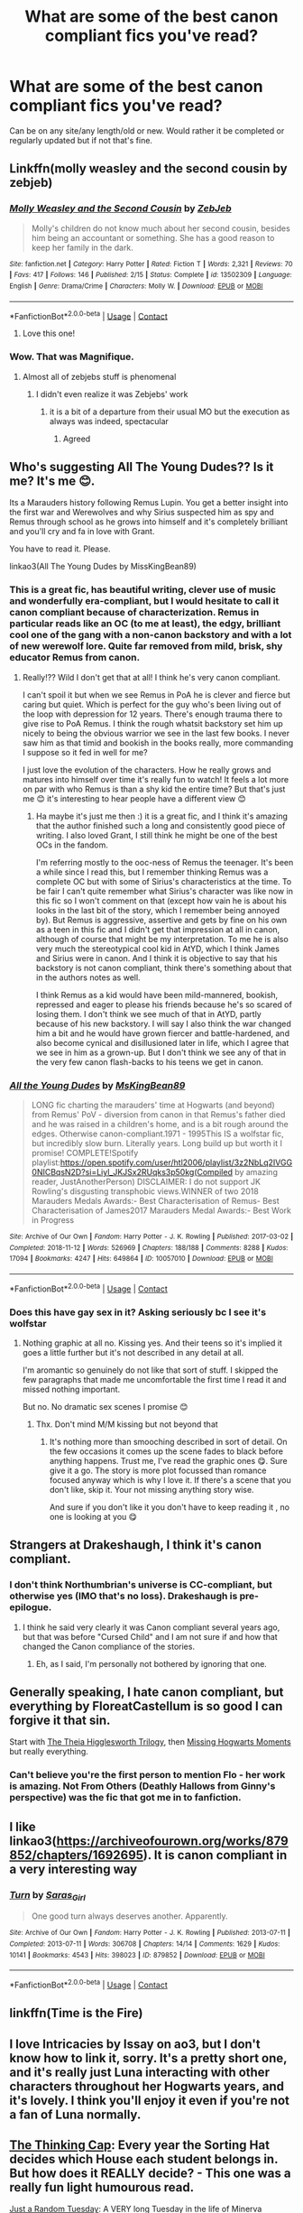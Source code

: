 #+TITLE: What are some of the best canon compliant fics you've read?

* What are some of the best canon compliant fics you've read?
:PROPERTIES:
:Author: NotSoSnarky
:Score: 18
:DateUnix: 1609203520.0
:DateShort: 2020-Dec-29
:FlairText: Request
:END:
Can be on any site/any length/old or new. Would rather it be completed or regularly updated but if not that's fine.


** Linkffn(molly weasley and the second cousin by zebjeb)
:PROPERTIES:
:Author: randomredditor12345
:Score: 8
:DateUnix: 1609206778.0
:DateShort: 2020-Dec-29
:END:

*** [[https://www.fanfiction.net/s/13502309/1/][*/Molly Weasley and the Second Cousin/*]] by [[https://www.fanfiction.net/u/10283561/ZebJeb][/ZebJeb/]]

#+begin_quote
  Molly's children do not know much about her second cousin, besides him being an accountant or something. She has a good reason to keep her family in the dark.
#+end_quote

^{/Site/:} ^{fanfiction.net} ^{*|*} ^{/Category/:} ^{Harry} ^{Potter} ^{*|*} ^{/Rated/:} ^{Fiction} ^{T} ^{*|*} ^{/Words/:} ^{2,321} ^{*|*} ^{/Reviews/:} ^{70} ^{*|*} ^{/Favs/:} ^{417} ^{*|*} ^{/Follows/:} ^{146} ^{*|*} ^{/Published/:} ^{2/15} ^{*|*} ^{/Status/:} ^{Complete} ^{*|*} ^{/id/:} ^{13502309} ^{*|*} ^{/Language/:} ^{English} ^{*|*} ^{/Genre/:} ^{Drama/Crime} ^{*|*} ^{/Characters/:} ^{Molly} ^{W.} ^{*|*} ^{/Download/:} ^{[[http://www.ff2ebook.com/old/ffn-bot/index.php?id=13502309&source=ff&filetype=epub][EPUB]]} ^{or} ^{[[http://www.ff2ebook.com/old/ffn-bot/index.php?id=13502309&source=ff&filetype=mobi][MOBI]]}

--------------

*FanfictionBot*^{2.0.0-beta} | [[https://github.com/FanfictionBot/reddit-ffn-bot/wiki/Usage][Usage]] | [[https://www.reddit.com/message/compose?to=tusing][Contact]]
:PROPERTIES:
:Author: FanfictionBot
:Score: 6
:DateUnix: 1609206805.0
:DateShort: 2020-Dec-29
:END:

**** Love this one!
:PROPERTIES:
:Author: vengefulmanatee
:Score: 1
:DateUnix: 1609220101.0
:DateShort: 2020-Dec-29
:END:


*** Wow. That was Magnifique.
:PROPERTIES:
:Author: Yukanna-Senshi
:Score: 1
:DateUnix: 1609217477.0
:DateShort: 2020-Dec-29
:END:

**** Almost all of zebjebs stuff is phenomenal
:PROPERTIES:
:Author: randomredditor12345
:Score: 2
:DateUnix: 1609217523.0
:DateShort: 2020-Dec-29
:END:

***** I didn't even realize it was Zebjebs' work
:PROPERTIES:
:Author: Yukanna-Senshi
:Score: 1
:DateUnix: 1609217559.0
:DateShort: 2020-Dec-29
:END:

****** it is a bit of a departure from their usual MO but the execution as always was indeed, spectacular
:PROPERTIES:
:Author: randomredditor12345
:Score: 2
:DateUnix: 1609217608.0
:DateShort: 2020-Dec-29
:END:

******* Agreed
:PROPERTIES:
:Author: Yukanna-Senshi
:Score: 1
:DateUnix: 1609217809.0
:DateShort: 2020-Dec-29
:END:


** Who's suggesting All The Young Dudes?? Is it me? It's me 😊.

Its a Marauders history following Remus Lupin. You get a better insight into the first war and Werewolves and why Sirius suspected him as spy and Remus through school as he grows into himself and it's completely brilliant and you'll cry and fa in love with Grant.

You have to read it. Please.

linkao3(All The Young Dudes by MissKingBean89)
:PROPERTIES:
:Author: WhistlingBanshee
:Score: 7
:DateUnix: 1609206923.0
:DateShort: 2020-Dec-29
:END:

*** This is a great fic, has beautiful writing, clever use of music and wonderfully era-compliant, but I would hesitate to call it canon compliant because of characterization. Remus in particular reads like an OC (to me at least), the edgy, brilliant cool one of the gang with a non-canon backstory and with a lot of new werewolf lore. Quite far removed from mild, brisk, shy educator Remus from canon.
:PROPERTIES:
:Author: nirvanarchy
:Score: 3
:DateUnix: 1609236446.0
:DateShort: 2020-Dec-29
:END:

**** Really!?? Wild I don't get that at all! I think he's very canon compliant.

I can't spoil it but when we see Remus in PoA he is clever and fierce but caring but quiet. Which is perfect for the guy who's been living out of the loop with depression for 12 years. There's enough trauma there to give rise to PoA Remus. I think the rough whatsit backstory set him up nicely to being the obvious warrior we see in the last few books. I never saw him as that timid and bookish in the books really, more commanding I suppose so it fed in well for me?

I just love the evolution of the characters. How he really grows and matures into himself over time it's really fun to watch! It feels a lot more on par with who Remus is than a shy kid the entire time? But that's just me 😊 it's interesting to hear people have a different view 😊
:PROPERTIES:
:Author: WhistlingBanshee
:Score: 3
:DateUnix: 1609237198.0
:DateShort: 2020-Dec-29
:END:

***** Ha maybe it's just me then :) it is a great fic, and I think it's amazing that the author finished such a long and consistently good piece of writing. I also loved Grant, I still think he might be one of the best OCs in the fandom.

I'm referring mostly to the ooc-ness of Remus the teenager. It's been a while since I read this, but I remember thinking Remus was a complete OC but with some of Sirius's characteristics at the time. To be fair I can't quite remember what Sirius's character was like now in this fic so I won't comment on that (except how vain he is about his looks in the last bit of the story, which I remember being annoyed by). But Remus is aggressive, assertive and gets by fine on his own as a teen in this fic and I didn't get that impression at all in canon, although of course that might be my interpretation. To me he is also very much the stereotypical cool kid in AtYD, which I think James and Sirius were in canon. And I think it is objective to say that his backstory is not canon compliant, think there's something about that in the authors notes as well.

I think Remus as a kid would have been mild-mannered, bookish, repressed and eager to please his friends because he's so scared of losing them. I don't think we see much of that in AtYD, partly because of his new backstory. I will say I also think the war changed him a bit and he would have grown fiercer and battle-hardened, and also become cynical and disillusioned later in life, which I agree that we see in him as a grown-up. But I don't think we see any of that in the very few canon flash-backs to his teens we get in canon.
:PROPERTIES:
:Author: nirvanarchy
:Score: 2
:DateUnix: 1609238412.0
:DateShort: 2020-Dec-29
:END:


*** [[https://archiveofourown.org/works/10057010][*/All the Young Dudes/*]] by [[https://www.archiveofourown.org/users/MsKingBean89/pseuds/MsKingBean89][/MsKingBean89/]]

#+begin_quote
  LONG fic charting the marauders' time at Hogwarts (and beyond) from Remus' PoV - diversion from canon in that Remus's father died and he was raised in a children's home, and is a bit rough around the edges. Otherwise canon-compliant.1971 - 1995This IS a wolfstar fic, but incredibly slow burn. Literally years. Long build up but worth it I promise! COMPLETE!Spotify playlist:https://open.spotify.com/user/htl2006/playlist/3z2NbLq2IVGG0NICBqsN2D?si=Liyl_JKJSx2RUqks3p50kg(Compiled by amazing reader, JustAnotherPerson) DISCLAIMER: I do not support JK Rowling's disgusting transphobic views.WINNER of two 2018 Marauders Medals Awards:- Best Characterisation of Remus- Best Characterisation of James2017 Marauders Medal Awards:- Best Work in Progress
#+end_quote

^{/Site/:} ^{Archive} ^{of} ^{Our} ^{Own} ^{*|*} ^{/Fandom/:} ^{Harry} ^{Potter} ^{-} ^{J.} ^{K.} ^{Rowling} ^{*|*} ^{/Published/:} ^{2017-03-02} ^{*|*} ^{/Completed/:} ^{2018-11-12} ^{*|*} ^{/Words/:} ^{526969} ^{*|*} ^{/Chapters/:} ^{188/188} ^{*|*} ^{/Comments/:} ^{8288} ^{*|*} ^{/Kudos/:} ^{17094} ^{*|*} ^{/Bookmarks/:} ^{4247} ^{*|*} ^{/Hits/:} ^{649864} ^{*|*} ^{/ID/:} ^{10057010} ^{*|*} ^{/Download/:} ^{[[https://archiveofourown.org/downloads/10057010/All%20the%20Young%20Dudes.epub?updated_at=1608472712][EPUB]]} ^{or} ^{[[https://archiveofourown.org/downloads/10057010/All%20the%20Young%20Dudes.mobi?updated_at=1608472712][MOBI]]}

--------------

*FanfictionBot*^{2.0.0-beta} | [[https://github.com/FanfictionBot/reddit-ffn-bot/wiki/Usage][Usage]] | [[https://www.reddit.com/message/compose?to=tusing][Contact]]
:PROPERTIES:
:Author: FanfictionBot
:Score: 2
:DateUnix: 1609206946.0
:DateShort: 2020-Dec-29
:END:


*** Does this have gay sex in it? Asking seriously bc I see it's wolfstar
:PROPERTIES:
:Author: Lantana3012
:Score: 1
:DateUnix: 1609208069.0
:DateShort: 2020-Dec-29
:END:

**** Nothing graphic at all no. Kissing yes. And their teens so it's implied it goes a little further but it's not described in any detail at all.

I'm aromantic so genuinely do not like that sort of stuff. I skipped the few paragraphs that made me uncomfortable the first time I read it and missed nothing important.

But no. No dramatic sex scenes I promise 😊
:PROPERTIES:
:Author: WhistlingBanshee
:Score: 5
:DateUnix: 1609208233.0
:DateShort: 2020-Dec-29
:END:

***** Thx. Don't mind M/M kissing but not beyond that
:PROPERTIES:
:Author: Lantana3012
:Score: 1
:DateUnix: 1609208347.0
:DateShort: 2020-Dec-29
:END:

****** It's nothing more than smooching described in sort of detail. On the few occasions it comes up the scene fades to black before anything happens. Trust me, I've read the graphic ones 😋. Sure give it a go. The story is more plot focussed than romance focused anyway which is why I love it. If there's a scene that you don't like, skip it. Your not missing anything story wise.

And sure if you don't like it you don't have to keep reading it , no one is looking at you 😋
:PROPERTIES:
:Author: WhistlingBanshee
:Score: 2
:DateUnix: 1609208566.0
:DateShort: 2020-Dec-29
:END:


** Strangers at Drakeshaugh, I think it's canon compliant.
:PROPERTIES:
:Author: plopzer
:Score: 5
:DateUnix: 1609206265.0
:DateShort: 2020-Dec-29
:END:

*** I don't think Northumbrian's universe is CC-compliant, but otherwise yes (IMO that's no loss). Drakeshaugh is pre-epilogue.
:PROPERTIES:
:Author: thrawnca
:Score: 3
:DateUnix: 1609217954.0
:DateShort: 2020-Dec-29
:END:

**** I think he said very clearly it was Canon compliant several years ago, but that was before "Cursed Child" and I am not sure if and how that changed the Canon compliance of the stories.
:PROPERTIES:
:Author: a_sack_of_hamsters
:Score: 1
:DateUnix: 1609271654.0
:DateShort: 2020-Dec-29
:END:

***** Eh, as I said, I'm personally not bothered by ignoring that one.
:PROPERTIES:
:Author: thrawnca
:Score: 2
:DateUnix: 1609274338.0
:DateShort: 2020-Dec-30
:END:


** Generally speaking, I hate canon compliant, but everything by FloreatCastellum is so good I can forgive it that sin.

Start with [[https://www.archiveofourown.org/series/1344421][The Theia Higglesworth Trilogy]], then [[https://www.archiveofourown.org/series/1407286][Missing Hogwarts Moments]] but really everything.
:PROPERTIES:
:Author: chlorinecrownt
:Score: 4
:DateUnix: 1609252147.0
:DateShort: 2020-Dec-29
:END:

*** Can't believe you're the first person to mention Flo - her work is amazing. Not From Others (Deathly Hallows from Ginny's perspective) was the fic that got me in to fanfiction.
:PROPERTIES:
:Author: Vulcan_Raven_Claw
:Score: 3
:DateUnix: 1609257721.0
:DateShort: 2020-Dec-29
:END:


** I like linkao3([[https://archiveofourown.org/works/879852/chapters/1692695]]). It is canon compliant in a very interesting way
:PROPERTIES:
:Author: vengefulmanatee
:Score: 6
:DateUnix: 1609220227.0
:DateShort: 2020-Dec-29
:END:

*** [[https://archiveofourown.org/works/879852][*/Turn/*]] by [[https://www.archiveofourown.org/users/Saras_Girl/pseuds/Saras_Girl][/Saras_Girl/]]

#+begin_quote
  One good turn always deserves another. Apparently.
#+end_quote

^{/Site/:} ^{Archive} ^{of} ^{Our} ^{Own} ^{*|*} ^{/Fandom/:} ^{Harry} ^{Potter} ^{-} ^{J.} ^{K.} ^{Rowling} ^{*|*} ^{/Published/:} ^{2013-07-11} ^{*|*} ^{/Completed/:} ^{2013-07-11} ^{*|*} ^{/Words/:} ^{306708} ^{*|*} ^{/Chapters/:} ^{14/14} ^{*|*} ^{/Comments/:} ^{1629} ^{*|*} ^{/Kudos/:} ^{10141} ^{*|*} ^{/Bookmarks/:} ^{4543} ^{*|*} ^{/Hits/:} ^{398023} ^{*|*} ^{/ID/:} ^{879852} ^{*|*} ^{/Download/:} ^{[[https://archiveofourown.org/downloads/879852/Turn.epub?updated_at=1607081418][EPUB]]} ^{or} ^{[[https://archiveofourown.org/downloads/879852/Turn.mobi?updated_at=1607081418][MOBI]]}

--------------

*FanfictionBot*^{2.0.0-beta} | [[https://github.com/FanfictionBot/reddit-ffn-bot/wiki/Usage][Usage]] | [[https://www.reddit.com/message/compose?to=tusing][Contact]]
:PROPERTIES:
:Author: FanfictionBot
:Score: 2
:DateUnix: 1609220246.0
:DateShort: 2020-Dec-29
:END:


** linkffn(Time is the Fire)
:PROPERTIES:
:Author: AlreadyGoneAway
:Score: 1
:DateUnix: 1609228472.0
:DateShort: 2020-Dec-29
:END:


** I love Intricacies by Issay on ao3, but I don't know how to link it, sorry. It's a pretty short one, and it's really just Luna interacting with other characters throughout her Hogwarts years, and it's lovely. I think you'll enjoy it even if you're not a fan of Luna normally.
:PROPERTIES:
:Author: Nice_Rice_Sock
:Score: 1
:DateUnix: 1609235924.0
:DateShort: 2020-Dec-29
:END:


** [[https://www.fanfiction.net/s/1087371/1/The-Thinking-Cap][The Thinking Cap]]: Every year the Sorting Hat decides which House each student belongs in. But how does it REALLY decide? - This one was a really fun light humourous read.

[[https://www.fanfiction.net/s/3124159/1/Just-a-Random-Tuesday][Just a Random Tuesday]]: A VERY long Tuesday in the life of Minerva McGonagall. With rampant Umbridgeitis, uncooperative Slytherins, Ministry interventions, an absent Dumbledore and a schoolwide shortage of Hot Cocoa, it's a wonder she's as nice as she is.

I really liked [[https://www.fanfiction.net/u/9000/Angie-Astravic][Angie Astravic's]] stuff. She wrote before Book 5 was published so there is a bit of leeway there.

[[https://www.fanfiction.net/s/4198643/1/Timely-Errors][Timely Errors]] was lovely story where Harry goes back in time to the 70's and meets his parents.
:PROPERTIES:
:Author: Mystery_Substance
:Score: 1
:DateUnix: 1609549601.0
:DateShort: 2021-Jan-02
:END:


** linkffn(9094981)

or [[https://archiveofourown.org/works/21175184]]

[[https://archiveofourown.org/works/1180475]]
:PROPERTIES:
:Author: a_venus_flytrap
:Score: 1
:DateUnix: 1609206448.0
:DateShort: 2020-Dec-29
:END:

*** I started on it, and it's somewhat interesting (though I could do without the lemon in chapter 1). It seems to be basically just revisiting canon with commentary on how Ron and Hermione are feeling at various times, though? Which has value, but I gave up around the end of second year.
:PROPERTIES:
:Author: thrawnca
:Score: 2
:DateUnix: 1609231520.0
:DateShort: 2020-Dec-29
:END:


*** [[https://www.fanfiction.net/s/9094981/1/][*/To Know You is to Love You/*]] by [[https://www.fanfiction.net/u/4548380/Coyote-Laughing-Softly][/Coyote Laughing Softly/]]

#+begin_quote
  Calm, rational discussions have never been their strong point. When a pre-wedding fight shows them that they need to get it together, Hermione suggests couples counseling with an innovative new method. Ron reluctantly agrees, and now the two of them are going to learn about each other in a way never before possible.
#+end_quote

^{/Site/:} ^{fanfiction.net} ^{*|*} ^{/Category/:} ^{Harry} ^{Potter} ^{*|*} ^{/Rated/:} ^{Fiction} ^{M} ^{*|*} ^{/Chapters/:} ^{50} ^{*|*} ^{/Words/:} ^{569,111} ^{*|*} ^{/Reviews/:} ^{989} ^{*|*} ^{/Favs/:} ^{764} ^{*|*} ^{/Follows/:} ^{527} ^{*|*} ^{/Updated/:} ^{2/29/2016} ^{*|*} ^{/Published/:} ^{3/12/2013} ^{*|*} ^{/Status/:} ^{Complete} ^{*|*} ^{/id/:} ^{9094981} ^{*|*} ^{/Language/:} ^{English} ^{*|*} ^{/Genre/:} ^{Romance} ^{*|*} ^{/Characters/:} ^{<Ron} ^{W.,} ^{Hermione} ^{G.>} ^{*|*} ^{/Download/:} ^{[[http://www.ff2ebook.com/old/ffn-bot/index.php?id=9094981&source=ff&filetype=epub][EPUB]]} ^{or} ^{[[http://www.ff2ebook.com/old/ffn-bot/index.php?id=9094981&source=ff&filetype=mobi][MOBI]]}

--------------

*FanfictionBot*^{2.0.0-beta} | [[https://github.com/FanfictionBot/reddit-ffn-bot/wiki/Usage][Usage]] | [[https://www.reddit.com/message/compose?to=tusing][Contact]]
:PROPERTIES:
:Author: FanfictionBot
:Score: 0
:DateUnix: 1609206471.0
:DateShort: 2020-Dec-29
:END:
